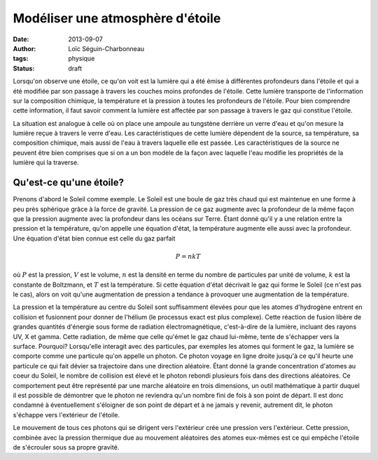 Modéliser une atmosphère d'étoile
=================================

:date: 2013-09-07
:author: Loïc Séguin-Charbonneau
:tags: physique
:status: draft

Lorsqu'on observe une étoile, ce qu'on voit est la lumière qui a été émise à
différentes profondeurs dans l'étoile et qui a été modifiée par son passage à
travers les couches moins profondes de l'étoile.  Cette lumière transporte de
l'information sur la composition chimique, la température et la pression à
toutes les profondeurs de l'étoile.  Pour bien comprendre cette information, il
faut savoir comment la lumière est affectée par son passage à travers le gaz
qui constitue l'étoile.

La situation est analogue à celle où on place une ampoule au tungstène derrière
un verre d'eau et qu'on mesure la lumière reçue à travers le verre d'eau.  Les
caractéristiques de cette lumière dépendent de la source, sa température, sa
composition chimique, mais aussi de l'eau à travers laquelle elle est passée.
Les caractéristiques de la source ne peuvent être bien comprises que si on a un
bon modèle de la façon avec laquelle l'eau modifie les propriétés de la lumière
qui la traverse.


Qu'est-ce qu'une étoile?
------------------------

Prenons d'abord le Soleil comme exemple.  Le Soleil est une boule de gaz très
chaud qui est maintenue en une forme à peu près sphérique grâce à la force de
gravité.  La pression de ce gaz augmente avec la profondeur de la même façon
que la pression augmente avec la profondeur dans les océans sur Terre.  Étant
donné qu'il y a une relation entre la pression et la température, qu'on appelle
une équation d'état, la température augmente elle aussi avec la profondeur.
Une équation d'état bien connue est celle du gaz parfait

.. math::
    P = nkT

où :math:`P` est la pression, :math:`V` est le volume, :math:`n` est la densité
en terme du nombre de particules par unité de volume, :math:`k` est la
constante de Boltzmann, et :math:`T` est la température.  Si cette équation
d'état décrivait le gaz qui forme le Soleil (ce n'est pas le cas), alors on
voit qu'une augmentation de pression a tendance à provoquer une augmentation de
la température.

La pression et la température au centre du Soleil sont suffisamment élevées
pour que les atomes d'hydrogène entrent en collision et fusionnent pour donner
de l'hélium (le processus exact est plus complexe).  Cette réaction de fusion
libère de grandes quantités d'énergie sous forme de radiation électromagnétique,
c'est-à-dire de la lumière, incluant des rayons UV, X et gamma.  Cette
radiation, de même que celle qu'émet le gaz chaud lui-même, tente de s'échapper
vers la surface.  Pourquoi?  Lorsqu'elle interagit avec des particules, par
exemples les atomes qui forment le gaz, la lumière se comporte comme une
particule qu'on appelle un photon.  Ce photon voyage en ligne droite jusqu'à ce
qu'il heurte une particule ce qui fait dévier sa trajectoire dans une direction
aléatoire.  Étant donné la grande concentration d'atomes au coeur du Soleil, le
nombre de collision est élevé et le photon rebondi plusieurs fois dans des
directions aléatoires.  Ce comportement peut être représenté par une marche
aléatoire en trois dimensions, un outil mathématique à partir duquel il est
possible de démontrer que le photon ne reviendra qu'un nombre fini de fois à
son point de départ.  Il est donc condamné à éventuellement s'éloigner de son
point de départ et à ne jamais y revenir, autrement dit, le photon s'échappe
vers l'extérieur de l'étoile.

Le mouvement de tous ces photons qui se dirigent vers l'extérieur crée une
pression vers l'extérieur.  Cette pression, combinée avec la pression thermique
due au mouvement aléatoires des atomes eux-mêmes est ce qui empêche l'étoile de
s'écrouler sous sa propre gravité.




